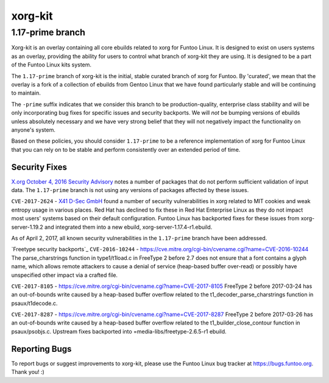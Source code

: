 ===========================
xorg-kit
===========================
1.17-prime branch
---------------------------

Xorg-kit is an overlay containing all core ebuilds related to xorg for Funtoo
Linux. It is designed to exist on users systems as an overlay, providing the
ability for users to control what branch of xorg-kit they are using. It is
designed to be a part of the Funtoo Linux kits system.

The ``1.17-prime`` branch of xorg-kit is the initial, stable curated branch of
xorg for Funtoo. By 'curated', we mean that the overlay is a fork of a
collection of ebuilds from Gentoo Linux that we have found particularly stable
and will be continuing to maintain. 

The ``-prime`` suffix indicates that we consider this branch to be
production-quality, enterprise class stability and will be only incorporating
bug fixes for specific issues and security backports. We will *not* be bumping
versions of ebuilds unless absolutely necessary and we have very strong belief
that they will not negatively impact the functionality on anyone's system.

Based on these policies, you should consider ``1.17-prime`` to be a reference
implementation of xorg for Funtoo Linux that you can rely on to be stable and
perform consistently over an extended period of time.

--------------
Security Fixes
--------------

`X.org October 4, 2016 Security Advisory`_ notes a number of packages that do
not perform sufficient validation of input data. The ``1.17-prime`` branch is
not using any versions of packages affected by these issues.

``CVE-2017-2624`` - `X41 D-Sec GmbH`_ found a number of security vulnerabilities
in xorg related to MIT cookies and weak entropy usage in various places. Red
Hat has declined to fix these in Red Hat Enterprise Linux as they do not impact
most users' systems based on their default configuration. Funtoo Linux has backported
fixes for these issues from xorg-server-1.19.2 and integrated them into a new
ebuild, xorg-server-1.17.4-r1.ebuild.

As of April 2, 2017, all known security vulnerabilities in the ``1.17-prime``
branch have been addressed.

`Freetype security backports`_
``CVE-2016-10244`` - https://cve.mitre.org/cgi-bin/cvename.cgi?name=CVE-2016-10244
The parse_charstrings function in type1/t1load.c in FreeType 2 before 2.7 does not ensure that a font contains a glyph name, which allows remote attackers to cause a denial of service (heap-based buffer over-read) or possibly have unspecified other impact via a crafted file.

``CVE-2017-8105`` - https://cve.mitre.org/cgi-bin/cvename.cgi?name=CVE-2017-8105
FreeType 2 before 2017-03-24 has an out-of-bounds write caused by a heap-based buffer overflow related to the t1_decoder_parse_charstrings function in psaux/t1decode.c.

``CVE-2017-8287`` - https://cve.mitre.org/cgi-bin/cvename.cgi?name=CVE-2017-8287
FreeType 2 before 2017-03-26 has an out-of-bounds write caused by a heap-based buffer overflow related to the t1_builder_close_contour function in psaux/psobjs.c.
Upstream fixes backported into =media-libs/freetype-2.6.5-r1 ebuild.

---------------
Reporting Bugs
---------------

To report bugs or suggest improvements to xorg-kit, please use the Funtoo Linux
bug tracker at https://bugs.funtoo.org. Thank you! :)

.. _X41 D-Sec GmbH: https://www.x41-dsec.de/lab/advisories/x41-2017-001-xorg/
.. _X.org October 4, 2016 Security Advisory: https://www.x.org/wiki/Development/Security/Advisory-2016-10-04/


